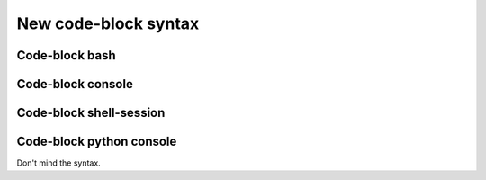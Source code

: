 =====================
New code-block syntax
=====================


Code-block bash
---------------

.. code-block:: console
   :emphasize-lines: 3

   # Comment
     # Indented comment
   $test emphasize-lines
   $echo "Hallo Wereld!" $VAR \
     | grep .
   Hallo Wereld!


Code-block console
------------------

.. code-block:: console
   :emphasize-lines: 3

   #Comment
    # Indented comment
   $test emphasize-lines
   $echo "Hallo Wereld!" $VAR \
   $| grep .
   Hallo Wereld!


Code-block shell-session
------------------------

.. code-block:: shell-session
   :emphasize-lines: 3

   # Comment
     # Indented comment
   $test emphasize-lines
   $echo "Hallo Wereld!" $VAR \
     | grep .
   Hallo Wereld!


Code-block python console
-------------------------

Don't mind the syntax.

.. code-block:: pycon
   :emphasize-lines: 3

   # Comment
     # Indented comment
   $test emphasize-lines
   $echo "Hallo Wereld!" $VAR \
     | grep .
   Hallo Wereld!
   >>> echo "Hallo Wereld!" \
       | grep .
   Hallo Wereld!
